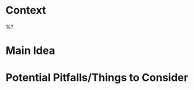 #+startup: latexpreview inlineimages indent

* Context
%?

* Main Idea

* Potential Pitfalls/Things to Consider
